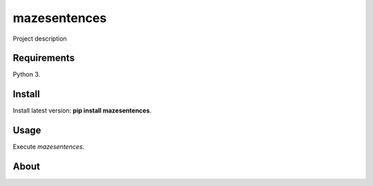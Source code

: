 mazesentences
======

Project description

Requirements
------------

Python 3.

Install
-------

Install latest version: **pip install mazesentences**.

Usage
-----

Execute *mazesentences*.


About
-----

